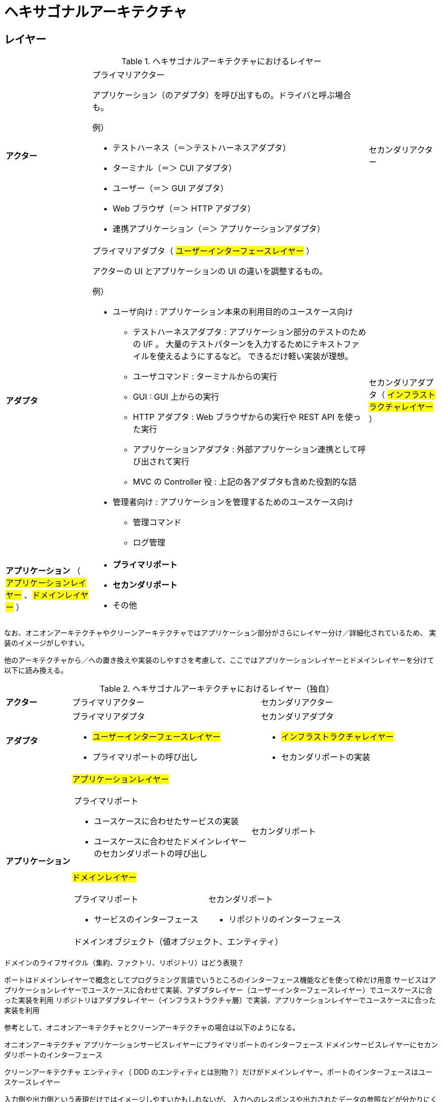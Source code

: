 = ヘキサゴナルアーキテクチャ

== レイヤー

.ヘキサゴナルアーキテクチャにおけるレイヤー
[cols="1,1,1"options="noheader,autowidth",stripes=hover]
|===
^a| *アクター*
a|プライマリアクター

アプリケーション（のアダプタ）を呼び出すもの。ドライバと呼ぶ場合も。

例）

* テストハーネス（＝＞テストハーネスアダプタ）
* ターミナル（＝＞ CUI アダプタ）
* ユーザー（＝＞ GUI アダプタ）
* Web ブラウザ（＝＞ HTTP アダプタ）
* 連携アプリケーション（＝＞ アプリケーションアダプタ）
a|セカンダリアクター

^a| *アダプタ*
a|プライマリアダプタ（ #ユーザーインターフェースレイヤー# ）

アクターの UI とアプリケーションの UI の違いを調整するもの。

例）

* ユーザ向け : アプリケーション本来の利用目的のユースケース向け
** テストハーネスアダプタ : アプリケーション部分のテストのための I/F 。
大量のテストパターンを入力するためにテキストファイルを使えるようにするなど。
できるだけ軽い実装が理想。
** ユーザコマンド : ターミナルからの実行
** GUI : GUI 上からの実行
** HTTP アダプタ : Web ブラウザからの実行や REST API を使った実行 
** アプリケーションアダプタ : 外部アプリケーション連携として呼び出されて実行
** MVC の Controller 役 : 上記の各アダプタも含めた役割的な話
* 管理者向け : アプリケーションを管理するためのユースケース向け
** 管理コマンド
** ログ管理


a|セカンダリアダプタ（ #インフラストラクチャレイヤー# ）

^a| *アプリケーション* （ #アプリケーションレイヤー# 、#ドメインレイヤー# ）
2+a| 
* *プライマリポート*
* *セカンダリポート*
* その他
|===

なお、オニオンアーキテクチャやクリーンアーキテクチャではアプリケーション部分がさらにレイヤー分け／詳細化されているため、
実装のイメージがしやすい。

他のアーキテクチャから／への置き換えや実装のしやすさを考慮して、ここではアプリケーションレイヤーとドメインレイヤーを分けて以下に読み換える。

.ヘキサゴナルアーキテクチャにおけるレイヤー（独自）
[cols="1,1,1"options="noheader,autowidth",stripes=hover]
|===
^a| *アクター*
|プライマリアクター
|セカンダリアクター

^a| *アダプタ*
a|
プライマリアダプタ

* #ユーザーインターフェースレイヤー#
* プライマリポートの呼び出し

a|
セカンダリアダプタ

* #インフラストラクチャレイヤー#
* セカンダリポートの実装

.2+^a| *アプリケーション*

2+^a| #アプリケーションレイヤー#
[cols="1,1"]
!===
a!プライマリポート

* ユースケースに合わせたサービスの実装
* ユースケースに合わせたドメインレイヤーのセカンダリポートの呼び出し

a!
セカンダリポート


!===

2+^a| #ドメインレイヤー#
[cols="1,1"]
!===
a!プライマリポート

* サービスのインターフェース

a!セカンダリポート

* リポジトリのインターフェース

2+^!ドメインオブジェクト（値オブジェクト、エンティティ）
!===
|===

ドメインのライフサイクル（集約、ファクトリ、リポジトリ）はどう表現？


ポートはドメインレイヤーで概念としてプログラミング言語でいうところのインターフェース機能などを使って枠だけ用意
サービスはアプリケーションレイヤーでユースケースに合わせて実装、アダプタレイヤー（ユーザーインターフェースレイヤー）でユースケースに合った実装を利用
リポジトリはアダプタレイヤー（インフラストラクチャ層）で実装、アプリケーションレイヤーでユースケースに合った実装を利用

参考として、オニオンアーキテクチャとクリーンアーキテクチャの場合は以下のようになる。

オニオンアーキテクチャ
アプリケーションサービスレイヤーにプライマリポートのインターフェース
ドメインサービスレイヤーにセカンダリポートのインターフェース

クリーンアーキテクチャ
エンティティ（ DDD のエンティティとは別物？）だけがドメインレイヤー。ポートのインターフェースはユースケースレイヤー




入力側や出力側という表現だけではイメージしやすいかもしれないが、
入力へのレスポンスや出力されたデータの参照などが分かりにくくなるため、
公式の例のようにユーザサイドやデータサイド、オニオンアーキテクチャなどの U/I やインフラストラクチャなどの表現の方が良さそう
クリーンアーキテクチャだとコントローラーが入力とプレゼンテーターが出力となってデバイスを通してインフラストラクチャにアクセス
しそうに見える

アダプタについてはプライマリ側をエントリーポイント、セカンダリ側をアダプタと呼んでる例もあり

参考 : https://docs.aws.amazon.com/ja_jp/prescriptive-guidance/latest/hexagonal-architectures/best-practices.html[AWS Prescriptive Guidance, Building hexagonal architectures on AWS, Best practices]

ポート アプリケーション境界の内外のやり取りに利用
ユースケース アプリケーション境界上の内側に存在
ユースケースをポート（アプリケーション境界そのもの）の一部とするか、ポートとは区切られた内側の層とするか？
＝＞ クリーンアーキテクチャだと、境界線そのものがユースケース層であり、入力／出力ポートとインターアクターが存在する。
よって、ポートの一部と見るのが自然っぽい。ただし、外側とやり取りするのは入出力ポートの役割

